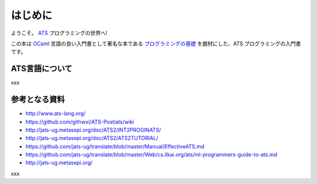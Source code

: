 ========
はじめに
========

ようこそ。 ATS_ プログラミングの世界へ!

この本は OCaml_ 言語の良い入門書として著名な本である `プログラミングの基礎`_ を題材にした、ATS プログラミングの入門書です。

.. _ATS: http://www.ats-lang.org/
.. _OCaml: https://ocaml.org/
.. _プログラミングの基礎: http://pllab.is.ocha.ac.jp/~asai/book/Top.html

ATS言語について
===============

xxx

参考となる資料
==============

* http://www.ats-lang.org/
* https://github.com/githwxi/ATS-Postiats/wiki
* http://jats-ug.metasepi.org/doc/ATS2/INT2PROGINATS/
* http://jats-ug.metasepi.org/doc/ATS2/ATS2TUTORIAL/
* https://github.com/jats-ug/translate/blob/master/Manual/EffectiveATS.md
* https://github.com/jats-ug/translate/blob/master/Web/cs.likai.org/ats/ml-programmers-guide-to-ats.md
* http://jats-ug.metasepi.org/

xxx
